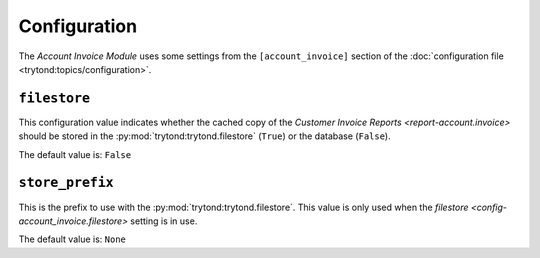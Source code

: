 *************
Configuration
*************

The *Account Invoice Module* uses some settings from the ``[account_invoice]``
section of the :doc:`configuration file <trytond:topics/configuration>`.

.. _config-account_invoice.filestore:

``filestore``
=============

This configuration value indicates whether the cached copy of the
`Customer Invoice Reports <report-account.invoice>` should be stored in the
:py:mod:`trytond:trytond.filestore` (``True``) or the database (``False``).

The default value is: ``False``

.. _config-account_invoice.store_prefix:

``store_prefix``
================

This is the prefix to use with the :py:mod:`trytond:trytond.filestore`.
This value is only used when the
`filestore <config-account_invoice.filestore>` setting is in use.

The default value is: ``None``

